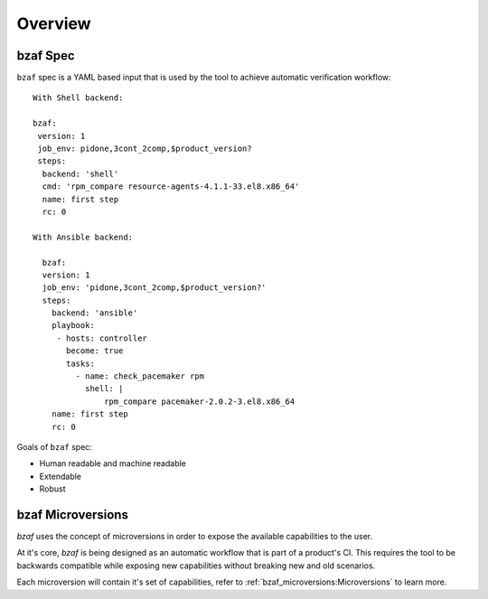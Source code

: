 ========
Overview
========

bzaf Spec
=========
``bzaf`` spec is a YAML based input that is used by the tool
to achieve automatic verification workflow::

    With Shell backend:

    bzaf:
     version: 1
     job_env: pidone,3cont_2comp,$product_version?
     steps:
      backend: 'shell'
      cmd: 'rpm_compare resource-agents-4.1.1-33.el8.x86_64'
      name: first step
      rc: 0

    With Ansible backend:

      bzaf:
      version: 1
      job_env: 'pidone,3cont_2comp,$product_version?'
      steps:
        backend: 'ansible'
        playbook:
         - hosts: controller
           become: true
           tasks:
             - name: check_pacemaker rpm
               shell: |
                   rpm_compare pacemaker-2.0.2-3.el8.x86_64
        name: first step
        rc: 0

Goals of ``bzaf`` spec:

* Human readable and machine readable
* Extendable
* Robust

bzaf Microversions
==================

.. image:: _static/bzaf_microversion.png

`bzaf` uses the concept of microversions in order to expose the
available capabilities to the user.

At it's core, `bzaf` is being designed as an automatic workflow that is part
of a product's CI.
This requires the tool to be backwards compatible while exposing
new capabilities without breaking new and old scenarios.

Each microversion will contain it's set of capabilities, refer to
:ref:`bzaf_microversions:Microversions` to learn more.
